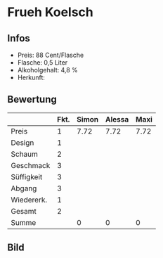 * Frueh Koelsch 
** Infos
   - Preis: 88 Cent/Flasche
   - Flasche: 0,5 Liter
   - Alkoholgehalt: 4,8 %
   - Herkunft: 

** Bewertung
   |            | Fkt. | Simon | Alessa | Maxi |
   |------------+------+-------+--------+------|
   | Preis      |    1 |  7.72 |   7.72 | 7.72 |
   | Design     |    1 |       |        |      |
   | Schaum     |    2 |       |        |      |
   | Geschmack  |    3 |       |        |      |
   | Süffigkeit |    3 |       |        |      |
   | Abgang     |    3 |       |        |      |
   | Wiedererk. |    1 |       |        |      |
   | Gesamt     |    2 |       |        |      |
   |------------+------+-------+--------+------|
   | Summe      |      |     0 |      0 |    0 |
   #+TBLFM: @>$3=@2$3+@3$3+(@4$2*@4$3)+(@5$2*@5$3)+(@6$2*@6$3)+(@7$2*@7$3)+(@8$2*@8$3)+(@9$2*@9$3)::@>$4=@2$4+@3$4+(@4$2*@4$4)+(@5$2*@5$4)+(@6$2*@6$4)+(@7$2*@7$4)+(@8$2*@8$4)+(@9$2*@9$4)::@>$5=@2$5+@3$5+(@4$2*@4$5)+(@5$2*@5$5)+(@6$2*@6$5)+(@7$2*@7$5)+(@8$2*@8$5)+(@9$2*@9$5)


** Bild
      [[../images/FruehKoelsch.jpg]]
